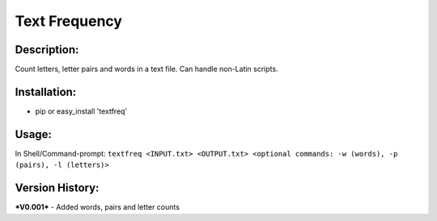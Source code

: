 =====
Text Frequency
=====

Description:
-----
Count letters, letter pairs and words in a text file. Can handle non-Latin scripts.

Installation:
-----
- pip or easy_install 'textfreq'

Usage:
-----
In Shell/Command-prompt: ``textfreq <INPUT.txt> <OUTPUT.txt> <optional commands: -w (words), -p (pairs), -l (letters)>``

Version History:
-----
***V0.001***
- Added words, pairs and letter counts
